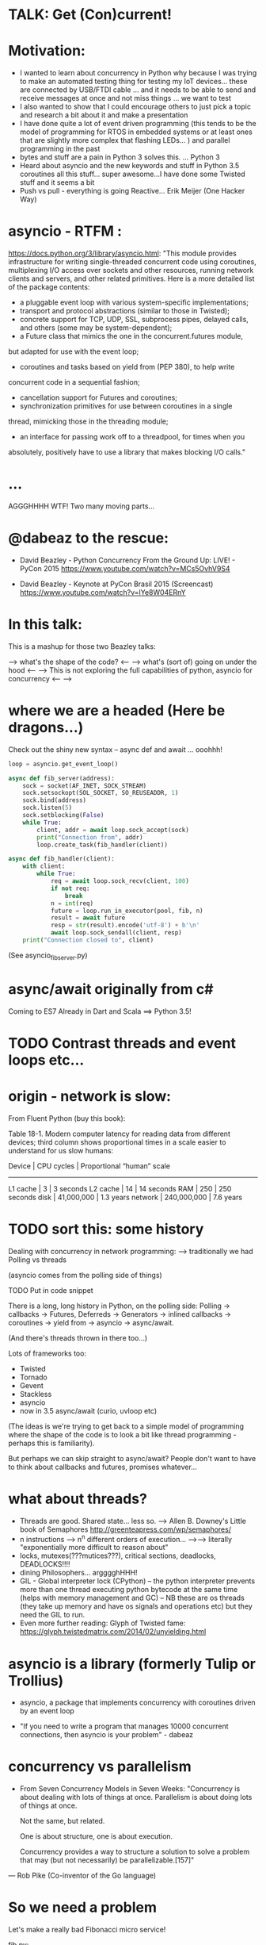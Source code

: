 * TALK: Get (Con)current!
* Motivation:
   - I wanted to learn about concurrency in Python why because I was
     trying to make an automated testing thing for testing my IoT
     devices… these are connected by USB/FTDI cable … and it needs
     to be able to send and receive messages at once and not miss
     things … we want to test
   - I also wanted to show that I could encourage others to just
     pick a topic and research a bit about it and make a presentation
   - I have done quite a lot of event driven programming (this tends
     to be the model of programming for RTOS in embedded systems or
     at least ones that are slightly more complex that flashing
     LEDs… ) and parallel programming in the past
   - bytes and stuff are a pain in Python 3 solves this. … Python 3
   - Heard about asyncio and the new keywords and stuff in Python
     3.5 coroutines all this stuff… super awesome…I have done some
     Twisted stuff and it seems a bit
   - Push vs pull - everything is going Reactive… Erik Meijer (One
     Hacker Way)




* asyncio - RTFM :
  https://docs.python.org/3/library/asyncio.html:
  "This module provides infrastructure for writing single-threaded
  concurrent code using coroutines, multiplexing I/O access over
  sockets and other resources, running network clients and servers,
  and other related primitives. Here is a more detailed list of the
  package contents:
  - a pluggable event loop with various system-specific
    implementations;
  - transport and protocol abstractions (similar to those in Twisted);
  - concrete support for TCP, UDP, SSL, subprocess pipes, delayed
     calls, and others (some may be system-dependent);
  - a Future class that mimics the one in the concurrent.futures module,
  but adapted for use with the event loop;
   - coroutines and tasks based on yield from (PEP 380), to help write
  concurrent code in a sequential fashion;
  - cancellation support for Futures and coroutines;
  - synchronization primitives for use between coroutines in a single
  thread, mimicking those in the threading module;
  - an interface for passing work off to a threadpool, for times when you
  absolutely, positively have to use a library that makes blocking I/O
  calls."

* ...
  AGGGHHHH WTF! Two many moving parts...


* @dabeaz to the rescue:

  - David Beazley - Python Concurrency From the Ground Up: LIVE! -
    PyCon 2015
    https://www.youtube.com/watch?v=MCs5OvhV9S4

  - David Beazley - Keynote at PyCon Brasil 2015 (Screencast)
    https://www.youtube.com/watch?v=lYe8W04ERnY


* In this talk:
  This is a mashup for those two Beazley talks:

  --> what's the shape of the code? <--
  --> what's (sort of) going on under the hood <--
  --> This is not exploring the full capabilities of python, asyncio
  for concurrency <--
  -->
* where we are a headed (Here be dragons...)
Check out the shiny new syntax -- async def and await ... ooohhh!
#+BEGIN_SRC python
loop = asyncio.get_event_loop()

async def fib_server(address):
    sock = socket(AF_INET, SOCK_STREAM)
    sock.setsockopt(SOL_SOCKET, SO_REUSEADDR, 1)
    sock.bind(address)
    sock.listen(5)
    sock.setblocking(False)
    while True:
        client, addr = await loop.sock_accept(sock)
        print("Connection from", addr)
        loop.create_task(fib_handler(client))

async def fib_handler(client):
    with client:
        while True:
            req = await loop.sock_recv(client, 100)
            if not req:
                break
            n = int(req)
            future = loop.run_in_executor(pool, fib, n)
            result = await future
            resp = str(result).encode('utf-8') + b'\n'
            await loop.sock_sendall(client, resp)
    print("Connection closed to", client)
#+END_SRC
(See asyncio_fib_server.py)

* async/await originally from c#
  Coming to ES7
  Already in Dart and Scala
  ==> Python 3.5!

* TODO Contrast threads and event loops etc...

* origin - network is slow:
From Fluent Python (buy this book):

   Table 18-1. Modern computer latency for reading data from different
   devices; third column shows proportional times in a scale easier to
   understand for us slow humans:

   Device    | CPU cycles    | Proportional “human” scale
   -----------------------------------------------------
   L1 cache  |  3            |   3 seconds
   L2 cache  |  14           |  14 seconds
   RAM       |  250          |  250 seconds
   disk      | 41,000,000    |  1.3 years
   network   |  240,000,000  |  7.6 years

* TODO sort this: some history
  Dealing with concurrency in network programming: --> traditionally
  we had Polling vs threads

  (asyncio comes from the polling side of
  things)

  TODO Put in code snippet

  There is a long, long history in Python, on the polling side:
  Polling -> callbacks -> Futures, Deferreds -> Generators ->
  inlined callbacks -> coroutines -> yield from -> asyncio -> async/await.

  (And there's threads thrown in there too...)

  Lots of frameworks too:
  - Twisted
  - Tornado
  - Gevent
  - Stackless
  - asyncio
  - now in 3.5 async/await (curio, uvloop etc)

  (The ideas is we're trying to get back to a simple model of
  programming where the shape of the code is to look a bit like
  thread programming - perhaps this is familiarity).

  But perhaps we can skip straight to async/await? People don't want
  to have to think about callbacks and futures, promises whatever...

* what about threads?
  - Threads are good. Shared state... less so.
    --> Allen B. Downey's Little book of Semaphores
       http://greenteapress.com/wp/semaphores/
  - n instructions --> n^n different orders of execution...
    -->--> literally "exponentially more difficult to reason about"
  - locks, mutexes(???mutices???), critical sections, deadlocks, DEADLOCKS!!!!
  - dining Philosophers... argggghHHH!
  - GIL - Global interpreter lock (CPython)
    -- the python interpreter prevents more than one thread
    executing python bytecode at the same time (helps with memory
    management and GC)
    -- NB these are os threads (they take up memory and have os
    signals and operations etc) but they need the GIL to run.
  - Even more further reading: Glyph of Twisted fame:
     https://glyph.twistedmatrix.com/2014/02/unyielding.html


* asyncio is a library (formerly Tulip or Trollius)
- asyncio, a package that implements concurrency with coroutines driven
   by an event loop

- "If you need to write a program that manages 10000 concurrent
  connections, then asyncio is your problem" - dabeaz


* concurrency vs parallelism

  - From Seven Concurrency Models in Seven Weeks:
    "Concurrency is about dealing with lots of things at once.
      Parallelism is about doing lots of things at once.

      Not the same, but related.

      One is about structure, one is about execution.

      Concurrency provides a way to structure a solution to solve a problem
      that may (but not necessarily) be parallelizable.[157]"

 — Rob Pike (Co-inventor of the Go language)


* So we need a problem
  Let's make a really bad Fibonacci micro service!

  fib.py:
 #+BEGIN_SRC python
  def fib(n):
   if n <= 2:
       return 1
   else:
       return fib(n-1) + fib(n-2)
 #+END_SRC python

  --> Check it works

* server_0.0.py:
#+BEGIN_SRC python
from socket import * # PEP8 eat your heart out
from fib import fib

def fib_server(address):
    sock = socket(AF_INET, SOCK_STREAM)     # TCP socket
    sock.setsockopt(SOL_SOCKET, SO_REUSEADDR, 1)
    sock.bind(address)
    sock.listen(5)
    print("Running fib_server. Yay!")
    while True:
        client, addr = sock.accept()
        print("Connection to client at address: ", addr)
        fib_handler(client)

def fib_handler(client):
    while True:
        req = client.recv(100)
        if not req:
            break
        n = int(req)
        resp = str(fib(n)).encode('utf-8') + b'\n'
        client.send(resp)
    print("Closed connection to client")

fib_server(("", 25000))
#+END_SRC python

--> run it!
(--> nc localhost 25000)

** Socket programming primer
   - JUST used TCP - SOCK_STREAM

    - TCP:  Unless a connection dies or freezes because of a network
      problem, TCP guarantees that the data stream will arrive
      intact, without any information lost, duplicated, or out of
      order.

    - Just think of TCP as a giving us a pipe with which send and
      receive data from two processes over a network. Most stuff,
      including fancying messaging queue stuff is built upon TCP IRC
      etc Facebook messenger but the important thing is that it is
      bi-directional and guarantees that the data will get through
   - READ: Brandon Rhodes, John Goerzen - Foundations of Python Network Programming

* client.py
#+BEGIN_SRC python
from socket import *

def fib_client(host, port):
    sock = socket(AF_INET, SOCK_STREAM)
    sock.connect((host, port))
    print("client has made connection to %s on %d".format(host, port))
    while True:
        n = int(input("Which fibonaci number would you like? "))
        sock.sendall(str(n).encode('utf-8'))
        reply = sock.recv(100)
        print("Your fib number is " + reply.decode('utf-8'))

    sock.close()

fib_client("", 25000)
#+END_SRC python
   --> try connecting two clients

* so let's add some threads! (server_0.1.py)

#+BEGIN_SRC python
from threading import Thread

def fib_server(address):
    <snip>
    print("Running fib_server with THREADS! ") # CHANGED
    while True:
        client, addr = sock.accept()
        print("Connection to client at address: ", addr)
        Thread(target=fib_handler, args=(client,), daemon=True).start() # NEW LINE
#+END_SRC

--> try running it, and try two clients now.

* measure time of a long running request  (perf1.py)
  --> run two lots of the scripts and see that the response doubles
    in time - this is because the GIL pins you to one core

* measure number of short req per sec (perf2.py)
   --> run perf2.py and open a client and make a long running
   request (say, calc the fib of 40)

- there's  another facet that is interesting:  so we see
 the short running requests go off a cliff.

  The GIL seems to prioritise CPU intensive - but actually it is just
  blocking everything else until it finishes...

* farm out the calc task (server_0.2.py)
   - we're going to farm out the task tot a process pool:
#+BEGIN_SRC python
from concurrent.futures import ProcessPoolExecutor as Pool
pool = Pool(4)

def fib_handler(client):
    while True:
        req = client.recv(100)
        if not req:
            break
        n = int(req)
        future = pool.submit(fib, n) # NEW LINE
        result = future.result() # NEW LINE
        resp = str(result).encode('utf-8') + b'\n' # CHANGE
        client.send(resp)
    print("Closed connection to client")
#+END_SRC

   --> now let's try perf2.py again and a long running client request

   --> --> So our overall number of requests has taken a hit because
   of the overhead of the process pool bit, but we don't get a
   massive performance hit when we run a long running process now.



* what were threads giving me?
  - Essentially allow one to overcome blocking ... each client was
  given it's own thread and off it goes.

  - But this does not probably scale ... one thread ~ 50k of memory, so if
  want 10k client connections 10k x 50k = 5E+8 bytes = 0.5
  Gigabytes

  - let's investigate another way..

* where are we blocking?
 - look at the server_0.0.py:
def fib_server(address):
    <snip>
    while True:
        client, addr = sock.accept() # BLOCKING I/O <--
        print("Connection to client at address: ", addr)
        fib_handler(client)

def fib_handler(client):
    while True:
        req = client.recv(100) # BLOCKING I/O <--
        if not req:
            break
        n = int(req)
        resp = str(fib(n)).encode('utf-8') + b'\n'
        client.send(resp) # BLOCKING I/O <--
    print("Closed connection to client")



* enter the event loop
  What we'd like:
  - A thingy-controller/manager/scheduler that runs our code by
    avoiding waiting on the blocking parts. The different bits of
    our code are called 'tasks'.

  - When it hits a blocking part in a task, it pauses the code there and add
    it's to the 'waiting queue',  and then tries to run some other non-blocking
    code (from the 'ready to run queue').

  - Periodically it will check to see if the blocking code has
    finished, if it has it adds it to the queue that can be run.

  - (this is sort of how asyncio does it...)

* Let's make an Event loop class (server_0.4.py)
   --> Let's make a stub:

#+BEGIN_SRC python
from collections import deque
class Loop:
    def __init__(self):
        self.ready = deque()

    def create_task(self, task):
        self.ready.append(task)

    def run_forever(self):
        while True:
            while not self.ready:
                # hmmn, nothing to run -> must be waiting on stuff...
                pass
            while self.ready:
                self.current_task = self.ready.popleft()
                # try to run current_task...
#+END_SRC

* but what are the tasks? (server_0.5.py)
   - looking at fib_server() and fib_handler() it's all to do with
     waiting to read or write to sockets
   --> so let's add some socket methods to our event loop class:

#+BEGIN_SRC python
   def sock_recv(self, sock, maxbytes):
        # wait to read from the socket
        return sock.recv(maxbytes)
    def sock_accept(self, sock):
        # wait to read/hear from the socket
        return sock.accept()
    def sock_sendall(self, sock, data):
        while data:
            # wait to be able to write to the socket
            nsent = sock.send(data)
            data = data[nsent:]
#+END_SRC

* change fib_server to use our socket methods (server_0.6.py)

#+BEGIN_SRC Python
loop = Loop()
def fib_server(address):
    sock = socket(AF_INET, SOCK_STREAM)     # TCP socket
    sock.setsockopt(SOL_SOCKET, SO_REUSEADDR, 1)
    sock.bind(address)
    sock.listen(5)
    print("Running fib_server. Yay!")
    while True:
        client, addr = loop.sock_accept(sock) # BLOCKING I/O
        print("Connection to client at address: ", addr)
        fib_handler(client)

def fib_handler(client):
    while True:
        req = loop.sock_recv(client, 100) # BLOCKING I/O
        if not req:
            break
        n = int(req)
        resp = str(fib(n)).encode('utf-8') + b'\n'
        loop.sock_sendall(client, resp) # BLOCKING I/O
    print("Closed connection to client")
#+END_SRC
- run it...
   --> works with one client but not two....
   --> we're just using the loop's socket methods nothing more...
   --> --> we're not adding any tasks to our event loop and we're not
   running our loop yet either...


* let's create some tasks! (server_0.7.py)
  - in fib_server():
    wrap the call to fib_handler()
    --> loop.create_task(fib_handler(client))

  - and to run our server add fib_server as a task
    loop.create_task(fib_server("", 25000))

  - check it runs
     --> --> still no concurrency...


* why no concurrency??? boo hoo.

- we know we want to be able to pause a task when it reaches a
  blocking point..

--> --> what to do, what to do?



* aside: generators
>>> def countdown(n):
...     while n > 0:
...             yield n
...             n -= 1
...
>>> f = countdown(5)
>>> f
<generator object countdown at 0x1019fc0f8>
>>> for i in f:
...     print(i)
...
5
4
3
2
1

>>> f = countdown(5)
>>> next(f)
5
>>> next(f)
4
>>> next(f)
3
>>> next(f)
2
>>> next(f)
1
>>> next(f)
Traceback (most recent call last):
  File "<stdin>", line 1, in <module>
StopIteration
>>>

- countdown, yield stops the execution and returns it to — see countdown --> in repl
- yield makes the function stop until it is called next() -
- why not use yield to give back control to avoid blocking?


* hmm how to use generators? (server_0.8.py)


- Before every line where we think we might make a blocking
call  we add a yield statement saying why and on what we might be
waiting

- in fib_handler():
  yield 'waiting_to_read', client
  req = loop.sock_recv(client, 100) # BLOCKING I/O

- And in fib_server():
  yield 'waiting_to_write', client
  loop.sock_sendall(client, resp) # BLOCKING I/O

- Now in the Loop class also:
    def sock_recv(self, sock, maxbytes):
        yield 'waiting_to_read', sock
        return sock.recv(maxbytes)
    def sock_accept(self, sock):
        yield 'waiting_to_accept', sock
        return sock.accept()
    def sock_sendall(self, sock, data):
        while data:
            yield 'waiting_to_write', sock
            nsent = sock.send(data)
            data = data[nsent:]


-  So generators give us a way to run to a point in a code block (or
   function) and then return from there back to the calling point.

    - And we have some code that at some point blocks. What is this
   blocking again? Well, it means that we run some statement and the
   statement will not complete until some external event has
   completed.

   For example, if we follow the execution flow of our server, the
   first blocking call is this line in fib_server():

   client, addr = loop.sock_accept(sock) # BLOCKING I/O

   Why is it blocking? Well because the server may be busy doing
   something else and won't return us a new client connection.

   The idea here is that we want to pause before we run this line,
   making sure that we can make that request and it will return
   immediately.

   --> we can use the yield statement as a way of transferring back just
   before we do a blocking call and telling us why and what we're
   waiting for.

   --> So add a yield statement, the line before it:
   yield 'waiting_to_accept', sock
   client, addr = loop.sock_accept(sock) # BLOCKING I/O

* Our tasks are now generator functions --> use next() to run them! (server_0.9.py)

** So in run_forever() we can run the current task to the yield point:

           while self.ready:
               self.current_task = self.ready.popleft()
               # try to run current_task...
               try:
                   reason, sock = next(self.current_task) # <--- <--
                   print('reason:', reason, 'sock:', sock)
               except StopIteration:
                   pass

** Now we need a way to figure out if the socket is ready to do
 whatever it is about to do. To do this we will use DefaultSelector:

  # way of watching sockets for read and write signals... (~ os level polling of the registered sockets)
  from selectors import DefaultSelector, EVENT_READ, EVENT_WRITE

 And then the loop needs a selector instance to use:
     def __init__(self):
       self.ready = deque()
       self.selector = DefaultSelector()


** Now we need to register our waiting task with this selector, so in
 run_forever():

         while self.ready:
               self.current_task = self.ready.popleft()
               # try to run current_task...
               try:
                   reason, sock = next(self.current_task)
                   print('reason:', reason, 'sock:', sock)
                   if reason == 'waiting_to_accept':
                       self.selector.register(sock, EVENT_READ, self.current_task)
               except StopIteration:
                   pass


** OK. Fine but how do we know when they are ready?
    We can use the selector to find out what's ready....

  Then when we have no ready tasks. Add to the while not self.ready
  loop:

  while not self.ready:
      events = self.selector.select()
      # add these events and unregister them from listened to:
      for key, _ in events:
         self.ready.append(key.data)
         self.selector.unregister(key.fileobj)

-> So now if we run it we can connect a client, but it won't return us
  a number because we aren't dealing with it.


* Now I need to deal with all the blocking bits of code... (server_1.0.py)
** So the next blocking call is in fib_handler():

#+BEGIN_SRC Python
def fib_handler(client):
    while True:
        yield 'waiting_to_read', client # <-- deal with this!
        req = loop.sock_recv(client, 100) # BLOCKING I/O
        if not req:
            break
        n = int(req)
        resp = str(fib(n)).encode('utf-8') + b'\n'
        yield 'waiting_to_write', client # <-- and deal with this!
        loop.sock_sendall(client, resp) # BLOCKING I/O
    print("Closed connection to client")
#+END_SRC Python

** processing 'waiting_to_read' and 'waiting_to_write'
   In the ready to run loop by registering them
   with the selector:
#+BEGIN_SRC Python
                    reason, sock = next(self.current_task)
                    if reason == 'waiting_to_accept':
                        # need to register this with the selector
                        self.selector.register(sock, EVENT_READ, self.current_task)
                    elif reason == 'waiting_to_read':
                        self.selector.register(sock, EVENT_READ, self.current_task)
                    elif reason == 'waiting_to_write':
                        self.selector.register(sock, EVENT_WRITE, self.current_task)
                    else:
                        raise RuntimeError('Something bad happened... er.')
#+END_SRC Python

** try running it
   So now we need to deal with these when they're ready to run. So
   run a client.py.
   Try perf2.

   --> So long running bits are still
   blocking. So we need to farm processes out to a process pool.






* bring back a process pool (server_1.1.py)
** So we need to use a process pool:
    Make the call to fib() in fib_handler() run in a process
    pool. Change this:
#+BEGIN_SRC python
   resp = str(fib(n)).encode('utf-8') + b'\n'
#+END_SRC python

   To:
#+BEGIN_SRC python
   future = loop.run_in_executor(pool, fib, n)
   yield 'waiting_for_future', future
   result = future
   resp = str(result).encode('utf-8') + b'\n'
#+END_SRC python

**  import and create a process pool:
#+BEGIN_SRC python
     from concurrent.futures import ProcessPoolExecutor as Pool
     pool = Pool(4)
#+END_SRC python

**  run_in_executor() in loop:
#+BEGIN_SRC python
     def run_in_executor(self, executor, func, *args):
        return executor.submit(func, *args)
#+END_SRC python
** In init need to add a dict for storing the futures and their
     tasks:

#+BEGIN_SRC python
     self.futures = {}
#+END_SRC python

** register all the different reasons for yielding:
In the while self.ready: loop we have to add the future
and the task to the self.futures dict: (NB Changed sock to what)

#+BEGIN_SRC python
     # run task to next yield point
     reason, what = next(self.current_task) #<-- <-- sock -> what
     if reason == 'waiting_to_accept':
        self.selector.register(what, EVENT_READ, self.current_task)
     elif reason == 'waiting_to_read':
        self.selector.register(what, EVENT_READ, self.current_task)
     elif reason == 'waiting_to_write':
         self.selector.register(what, EVENT_WRITE, self.current_task)
     elif reason == 'waiting_for_future':
         self.futures[what] = self.current_task
#+END_SRC python

** Has the future completed???
    Now we need a way of figuring out if a future has completed. Luckily
   concurrent.futures provides the as_completed() function. Import
   this:

   #+BEGIN_SRC python
   from concurrent.futures import as_completed
   #+END_SRC python

At the top of the while not self.ready loop need to see what futures
have finished running, then add them to the ready queue:

#+BEGIN_SRC python
            while not self.ready:
                completed_futures = [future for future in self.futures if not future.running()]
                for future in completed_futures:
                    self.ready.append(self.futures.pop(future))
#+END_SRC python


** Now try running it:
 - Now try running it using the client. Hmmn it is not
   responding.

 - Now try running another client. It turns out it
   responds.

* (server_1.2.py) Blocking, blocking everywhere.

- So it turns out the select() call in the polling for sockets and
  future loop is blocking. So even if the future has finished
  (i.e. the result has been calculated by the remote process) we're
  blocked until a socket is ready...

- Luckily we can make select non-blocking by setting it's timeout
  value to be negative. This means that it only returns sockets that
  have notified the selector since the last call, there's no waiting:

#+BEGIN_SRC python
  events = self.selector.select(-1)
#+END_SRC python

- now try it. Check it 1200 requests per second and no massive drop
  off on long running calculations.


* RECAP: Where are we now? still no async/await
 - So we have a fully functioning event loop that uses generators to
   give us flow control.

 - At every point we think that the task may have to wait (be that IO
   or long running computation) we have a yield that gives the control
   back to the event loop

 - But still no async / await :-(


* Now a small matter of some syntax
  - So we want these nice async/await statements that appear in
    asyncio_fib_server.py.

  - looking at the fib_server() and fib_handler functions there are explicit yield lines
    before the blocking lines of code. NB the blocking lines of code
    are all calls on the Loop's methods. Can we encapsulate the
    yield lines into the Loop methods?

  - Yes, we can. But first we need to learn about generator
    delegation.


* aside 2: generators and coroutines
   -  functions/generator functions/coroutines
     I don't care what the proper CS definition of coroutines is. I
     am taking the evolutionary definition from the Fluent Python
     book. There are functions, generator functions and coroutines.

   - Coroutines evolved from generator functions (And they can also
     themselves be generator functions...)

   - As we already saw a generator function

     def gen():
         yield 'something'

     g = gen()
     next(g)
   - a coroutine is very similar to a generator - it has a yield
     statement, but of the form

     data = yield

     Coroutines, like generators, use yield as a method of programme
     flow control. But they receive data through their .send method.

Example coroutine 1:

In [2]: def simple_coro():
            print("in coro")
            data = yield
            print("data:", data)

In [3]: c = simple_coro()
In [4]: c
Out[4]: <generator object simple_coro at 0x1039f0db0>

In [5]: next(c) # have to "prime" coroutines
in coro

In [6]: c.send('blah')
data: blah
---------------------------------------------------------------------------
StopIteration                             Traceback (most recent call
last)
<ipython-input-6-4a15e473ba32> in <module>()
----> 1 c.send('blah')

StopIteration:

In [7]: c = simple_coro()

In [8]: c.send("blah")
---------------------------------------------------------------------------
TypeError                                 Traceback (most recent call
last)
<ipython-input-8-10afdef1e7e0> in <module>()
----> 1 c.send("blah")

TypeError: can't send non-None value to a just-started generator

In [9]: c.send(None)
in coro

In [10]: c.send("blah")
data: blah
---------------------------------------------------------------------------
StopIteration                             Traceback (most recent call
last)
<ipython-input-10-10afdef1e7e0> in <module>()
----> 1 c.send("blah")


* aside 2 (continued) coroutines are generators

   - Coroutines, as well as receive values, they can yield them and
     return them. NB In the above example the coroutine is in fact
     generating a None value.

 - Example 2: running_averager:

In [11]: def running_averager():
   ....:     total = 0.0
   ....:     count = 0
   ....:     average = None
   ....:     while True:
   ....:         val = yield average
   ....:         total += val
   ....:         count += 1
   ....:         average = total / count
   ....:

In [16]: from inspect import getgeneratorstate
In [18]: averager = running_averager()
In [19]: getgeneratorstate(averager)
Out[19]: 'GEN_CREATED'
In [20]: next(averager)
In [21]: getgeneratorstate(averager)
Out[21]: 'GEN_SUSPENDED'
In [23]: averager.send(1)
Out[23]: 1.0
In [24]: averager.send(2)
Out[24]: 1.5
In [25]: averager.send(3)
Out[25]: 2.0
In [26]: averager.send(4)
Out[26]: 2.5
In [27]: averager.send(5)
Out[27]: 3.0
In [28]: getgeneratorstate(averager)
Out[28]: 'GEN_SUSPENDED'
In [29]: averager.send(None)
---------------------------------------------------------------------------
TypeError                                 Traceback (most recent call
last)
<ipython-input-29-f77ab6b1c69b> in <module>()
----> 1 averager.send(None)


* aside 2 (continued 2) coroutines / generators: getting a return value
In [31]: def running_averager():
   ....:     total = 0.0
   ....:     count = 0
   ....:     average = None
   ....:     while True:
   ....:         val = yield average
   ....:         if val is None:
   ....:             break
   ....:         total += val
   ....:         count += 1
   ....:         average = total / count
   ....:     return average, count
   ....:
In [32]: averager = running_averager()

In [33]: averager.send(None)

In [35]: for i in range(1, 6):
   ....:     averager.send(i)

In [54]: try:
            averager.send(None)
         except StopIteration as err:
             result = err.value
             ....:

In [55]: result
Out[55]: (3.0, 5)

 - that seems a bit crap - having to smuggle the return result out in the
   exception...


* aside 2 (continued 3) coroutines: chaining iterators with yield from

   - as of Python 3.3 'yield from' introduced

   - should have been 'await' but it was harder to introduce
     completely new syntax - so reused two existing words

   - yield from with iterators - useful for chaining iterators
In [1]: def simple_yield_from():
   ...:     yield from 'abc'
   ...:     yield from range(4)
   ...:

In [2]: list(simple_yield_from())
Out[2]: ['a', 'b', 'c', 0, 1, 2, 3]


* aside 2 (cont. 4) coroutines: yield from for delegation
In [171]: def delegator():
             final_result = yield from running_averager()
             print('final result' ,final_result)

In [174]: delboy = delegator()

In [176]: delboy.send(None)

In [177]: for i in range(1, 6):
              curr_ave = delboy.send(i)
              print("curr_ave", curr_ave)
   .....:
curr_ave 1.0
curr_ave 1.5
curr_ave 2.0
curr_ave 2.5
curr_ave 3.0

In [178]: delboy.send(None)
final result (3.0, 5)
---------------------------------------------------------------------------
StopIteration                             Traceback (most recent call
last)
<ipython-input-178-8078465fdceb> in <module>()
----> 1 delboy.send(None)






* aside 2 (cont. 5) coroutines: further reading
  - Generator Tricks for Systems Programmers -- David M. Beazley
  http://www.dabeaz.com/generators/

  - dabeaz on concurrency

  - Fluent Python - chapter 16

  - Effective Python - chapter 5 -- really nice example doing celluar automata
    with coroutines


* BACK TO OUR SERVER: using yield from in our server (server_1.3.py)
** In fib_server() fib_handler():
   move every the yield statements to the functions that they are
   calling in the Loop class

** and add a 'yield from' in front of the call to the loop method

  - for example:

  def fib_server(address):
     <snip>
     while True:
         client, addr = yield from loop.sock_accept(sock) # BLOCKING I/O
         <snip>
  - and:

   def sock_accept(self, sock):
       # wait to read/hear from the socket
       yield 'waiting_to_accept', sock
       return sock.accept()

   - be careful not to mix up 'client' and 'sock' variables

** don't forget about the future:

     result = yield from future # <-- !!!

** now try it... what happens?
         (problem with future... boo hoo)


* (server_1.4.py) fixing the future:
  - wrap the future with a coroutine:

  from types import coroutine

  @coroutine
  def future_wait(future):
     yield 'waiting_for_future', future
     return future.result()

  - and
    result = yield from future_wait(future)

  - try does it work... ?
     well ish -- seems a bit buggy to me -->
    sometimes long running processes seem to block...




* (server_1.5.py) -- more coroutines:
 - make coroutines for each of the yield statements that we have:

@coroutine
def write_wait(sock):
    yield 'waiting_to_write', sock
@coroutine
def accept_wait(sock):
    yield 'waiting_to_accept', sock
@coroutine
def read_wait(sock):
    yield 'waiting_to_read', sock

- and then in the loop methods change the yield statements to yield
  from s these new coroutines, e.g.:

      def sock_recv(self, sock, maxbytes):
          # wait to read from the socket
          yield from read_wait(sock)
          return sock.recv(maxbytes)

- this is still a bit buggy... ... but mostly it works on my
  machine...


* (server_1.6.py) - adding in async / await syntax
  - these are the easiest changes:
  - everywhere replace 'yield from' with 'await'
  - and, every function that contains an 'await' change 'def' to
    'async def'
    (hopefully your text editor will support this... --> emacs wtw! )

  - now try it! Pat yourself on the back you're using async /await
    (welcome to the futures!)

  - take a note of the number of requests per second (on my machine
    it's ~1300 req/sec)

* (server_1.7.py) asyncio

  - add this:
  import asyncio
  # loop = Loop()
  loop = asyncio.get_event_loop()

  - remove / comment out the Loop class and the helper coroutine
    functions.

  - try it!

  - our (buggy) event loop is faster than asyncio (1300 cf 1000
    req/sec)!



* conclusions
  - thanks for staying the course!!!!! --> hope I have encouraged you
    to dig in to these sort of topics (and then give a talk on it!)

  - async is fun! (welcome back to the futures!)

  - there is no silver bullet: you have to think about what you are
    wanting to do; where and why it might block.

  - DaBeaz: "async/await is a sort of API for async in Python"

  - Python is a great language for this... (it's taken a while)

  - Twisted is still great (will align itself with async/await) - it
    has so many useful libs.

  - go watch all of David Beazley's talks...

  - check out curio and uvloop
      https://github.com/dabeaz/curio
      https://github.com/MagicStack/uvloop

  - build your own (priorities for tasks... ) much fun and
    edification to be had
